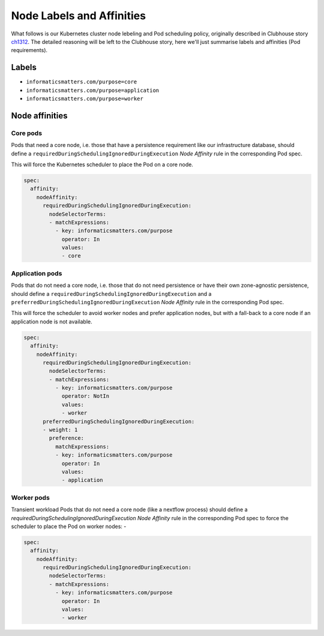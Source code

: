 ##########################
Node Labels and Affinities
##########################

What follows is our Kubernetes cluster node lebeling and Pod scheduling policy,
originally described in Clubhouse story `ch1312`_. The detailed reasoning will
be left to the Clubhouse story, here we'll just summarise labels and affinities
(Pod requirements).

Labels
======

*   ``informaticsmatters.com/purpose=core``
*   ``informaticsmatters.com/purpose=application``
*   ``informaticsmatters.com/purpose=worker``

Node affinities
===============

Core pods
---------
Pods that need a core node, i.e. those that have a persistence
requirement like our infrastructure database, should define a
``requiredDuringSchedulingIgnoredDuringExecution`` *Node Affinity* rule in the
corresponding Pod spec.

This will force the Kubernetes scheduler to place the Pod on a core node.

.. code-block:: yaml

    spec:
      affinity:
        nodeAffinity:
          requiredDuringSchedulingIgnoredDuringExecution:
            nodeSelectorTerms:
            - matchExpressions:
              - key: informaticsmatters.com/purpose
                operator: In
                values:
                - core

Application pods
----------------
Pods that do not need a core node, i.e. those that do not need persistence
or have their own zone-agnostic persistence, should define a
``requiredDuringSchedulingIgnoredDuringExecution`` and a
``preferredDuringSchedulingIgnoredDuringExecution`` *Node Affinity* rule in the
corresponding Pod spec.

This will force the scheduler to avoid worker nodes and prefer
application nodes, but with a fall-back to a core node if an application node
is not available.

.. code-block:: yaml

    spec:
      affinity:
        nodeAffinity:
          requiredDuringSchedulingIgnoredDuringExecution:
            nodeSelectorTerms:
            - matchExpressions:
              - key: informaticsmatters.com/purpose
                operator: NotIn
                values:
                - worker
          preferredDuringSchedulingIgnoredDuringExecution:
          - weight: 1
            preference:
              matchExpressions:
              - key: informaticsmatters.com/purpose
                operator: In
                values:
                - application

Worker pods
-----------
Transient workload Pods that do not need a core node (like a nextflow process)
should define a `requiredDuringSchedulingIgnoredDuringExecution`
*Node Affinity* rule in the corresponding Pod spec to force the scheduler
to place the Pod on worker nodes: -

.. code-block:: yaml

    spec:
      affinity:
        nodeAffinity:
          requiredDuringSchedulingIgnoredDuringExecution:
            nodeSelectorTerms:
            - matchExpressions:
              - key: informaticsmatters.com/purpose
                operator: In
                values:
                - worker

.. _ch1312: https://app.clubhouse.io/informaticsmatters/story/1312/pod-scheduling-and-node-label-policy
